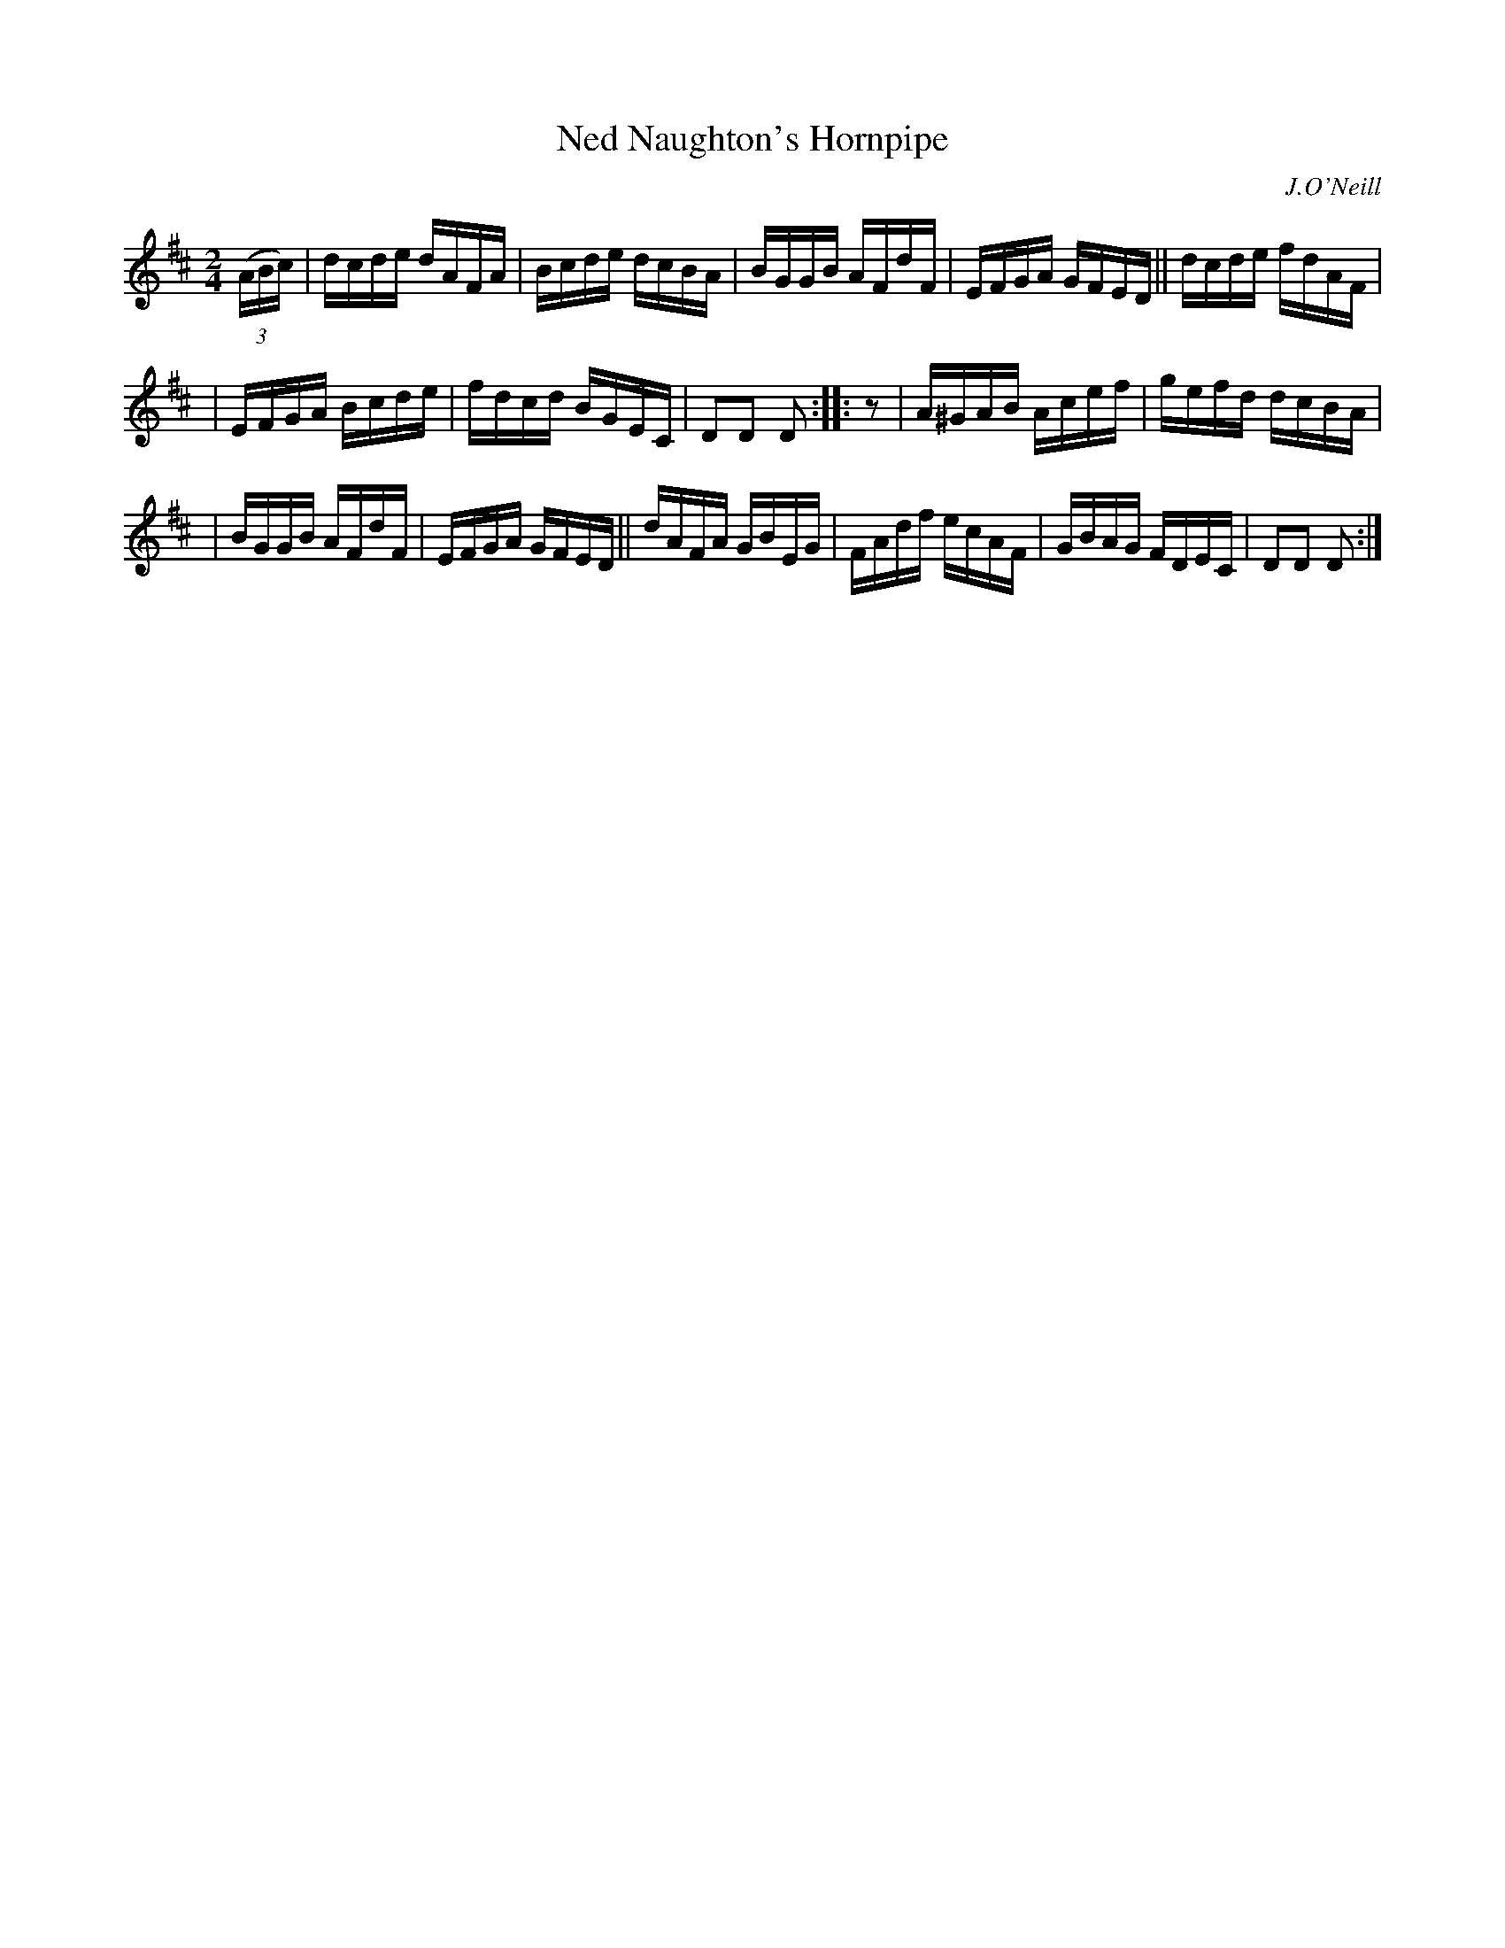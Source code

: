 X: 1744
T: Ned Naughton's Hornpipe
R: hornpipe, reel
%S: s:3 b:16(5+5+6)
B: O'Neill's 1850 #1744
O: J.O'Neill
Z: Bob Safranek, rjs@gsp.org
Z: A. LEE WORMAN
M: 2/4
L: 1/16
K: D
(3(ABc) | dcde dAFA | Bcde dcBA | BGGB AFdF | EFGA GFED || dcde fdAF |
| EFGA Bcde | fdcd BGEC | D2D2 D2 :: z2 | A^GAB Acef | gefd dcBA |
| BGGB AFdF | EFGA GFED || dAFA GBEG | FAdf ecAF | GBAG FDEC | D2D2 D2 :|
